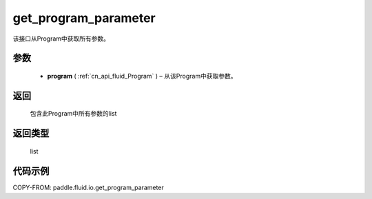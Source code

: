.. _cn_api_fluid_io_get_program_parameter:

get_program_parameter
-------------------------------

.. py:function:: paddle.fluid.io.get_program_parameter(program)




该接口从Program中获取所有参数。

参数
::::::::::::

 - **program**  ( :ref:`cn_api_fluid_Program` ) – 从该Program中获取参数。

返回
::::::::::::
 包含此Program中所有参数的list

返回类型
::::::::::::
 list

代码示例
::::::::::::

COPY-FROM: paddle.fluid.io.get_program_parameter